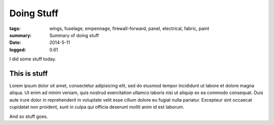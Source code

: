 
Doing Stuff
###########

:tags: wings, fuselage, empennage, firewall-forward, panel, electrical, fabric, paint
:summary: Summary of doing stuff
:date: 2014-5-11
:logged: 0.61

I did some stuff today. 

This is stuff
-------------

Lorem ipsum dolor sit amet, consectetur adipisicing elit, sed do eiusmod
tempor incididunt ut labore et dolore magna aliqua. Ut enim ad minim veniam, 
quis nostrud exercitation ullamco laboris nisi ut aliquip ex ea commodo 
consequat. Duis aute irure dolor in reprehenderit in voluptate velit esse 
cillum dolore eu fugiat nulla pariatur. Excepteur sint occaecat cupidatat 
non proident, sunt in culpa qui officia deserunt mollit anim id est laborum.

.. fig:: workshop-5.jpg
   
   This is a figure

And so stuff goes.
